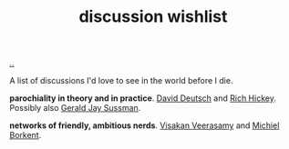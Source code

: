 :PROPERTIES:
:ID: bac1204a-183a-4210-ae93-b4cee2fd1b03
:END:
#+TITLE: discussion wishlist

[[file:..][..]]

A list of discussions I'd love to see in the world before I die.

*parochiality in theory and in practice*.
[[id:369abfa2-8b8c-4540-958f-d0fce79f132b][David Deutsch]] and [[id:a172782b-bceb-4b44-afdf-7a2348d02970][Rich Hickey]].
Possibly also [[id:b726cfb2-5aff-46e7-b377-c881af59753d][Gerald Jay Sussman]].

*networks of friendly, ambitious nerds*.
[[id:5172319f-ed46-4520-a7f2-b68359e69aca][Visakan Veerasamy]] and [[id:7688bf50-5c2c-49b2-9efc-fcf21a539af4][Michiel Borkent]].
